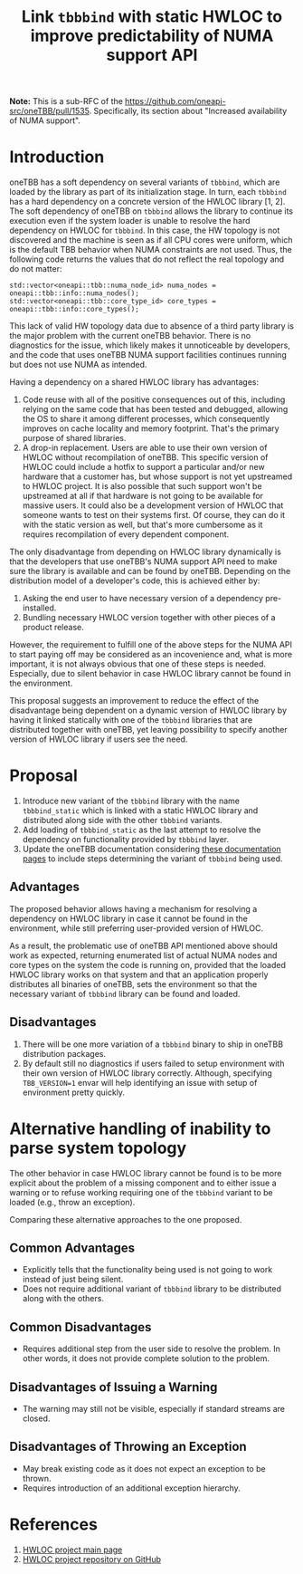 # -*- fill-column: 80; -*-

#+title: Link ~tbbbind~ with static HWLOC to improve predictability of NUMA support API

*Note:* This is a sub-RFC of the https://github.com/oneapi-src/oneTBB/pull/1535.
Specifically, its section about "Increased availability of NUMA support".

* Introduction
oneTBB has a soft dependency on several variants of ~tbbbind~, which are loaded
by the library as part of its initialization stage. In turn, each ~tbbbind~ has
a hard dependency on a concrete version of the HWLOC library [1, 2]. The soft
dependency of oneTBB on ~tbbbind~ allows the library to continue its execution
even if the system loader is unable to resolve the hard dependency on HWLOC for
~tbbbind~. In this case, the HW topology is not discovered and the machine is
seen as if all CPU cores were uniform, which is the default TBB behavior when
NUMA constraints are not used. Thus, the following code returns the values that
do not reflect the real topology and do not matter:

#+begin_src C++
std::vector<oneapi::tbb::numa_node_id> numa_nodes = oneapi::tbb::info::numa_nodes();
std::vector<oneapi::tbb::core_type_id> core_types = oneapi::tbb::info::core_types();
#+end_src

This lack of valid HW topology data due to absence of a third party library is
the major problem with the current oneTBB behavior. There is no diagnostics for
the issue, which likely makes it unnoticeable by developers, and the code that
uses oneTBB NUMA support facilities continues running but does not use NUMA as
intended.

Having a dependency on a shared HWLOC library has advantages:
1. Code reuse with all of the positive consequences out of this, including
   relying on the same code that has been tested and debugged, allowing the OS
   to share it among different processes, which consequently improves on cache
   locality and memory footprint. That's the primary purpose of shared
   libraries.
2. A drop-in replacement. Users are able to use their own version of HWLOC
   without recompilation of oneTBB. This specific version of HWLOC could include
   a hotfix to support a particular and/or new hardware that a customer has, but
   whose support is not yet upstreamed to HWLOC project. It is also possible
   that such support won't be upstreamed at all if that hardware is not going to
   be available for massive users. It could also be a development version of
   HWLOC that someone wants to test on their systems first. Of course, they can
   do it with the static version as well, but that's more cumbersome as it
   requires recompilation of every dependent component.

The only disadvantage from depending on HWLOC library dynamically is that the
developers that use oneTBB's NUMA support API need to make sure the library is
available and can be found by oneTBB. Depending on the distribution model of a
developer's code, this is achieved either by:
1. Asking the end user to have necessary version of a dependency pre-installed.
2. Bundling necessary HWLOC version together with other pieces of a product
   release.

However, the requirement to fulfill one of the above steps for the NUMA API to
start paying off may be considered as an incovenience and, what is more
important, it is not always obvious that one of these steps is needed.
Especially, due to silent behavior in case HWLOC library cannot be found in the
environment.

This proposal suggests an improvement to reduce the effect of the disadvantage
being dependent on a dynamic version of HWLOC library by having it linked
statically with one of the ~tbbbind~ libraries that are distributed together
with oneTBB, yet leaving possibility to specify another version of HWLOC library
if users see the need.

* Proposal
1. Introduce new variant of the ~tbbbind~ library with the name ~tbbbind_static~
   which is linked with a static HWLOC library and distributed along side with
   the other ~tbbbind~ variants.
2. Add loading of ~tbbbind_static~ as the last attempt to resolve the dependency
   on functionality provided by ~tbbbind~ layer.
3. Update the oneTBB documentation considering [[https://oneapi-src.github.io/oneTBB/search.html?q=tbb%3A%3Ainfo][these documentation pages]] to
   include steps determining the variant of ~tbbbind~ being used.

** Advantages
The proposed behavior allows having a mechanism for resolving a dependency on
HWLOC library in case it cannot be found in the environment, while still
preferring user-provided version of HWLOC.

As a result, the problematic use of oneTBB API mentioned above should work as
expected, returning enumerated list of actual NUMA nodes and core types on the
system the code is running on, provided that the loaded HWLOC library works on
that system and that an application properly distributes all binaries of oneTBB,
sets the environment so that the necessary variant of ~tbbbind~ library can be
found and loaded.

** Disadvantages
1. There will be one more variation of a ~tbbbind~ binary to ship in oneTBB
   distribution packages.
2. By default still no diagnostics if users failed to setup environment with
   their own version of HWLOC library correctly. Although, specifying
   ~TBB_VERSION=1~ envar will help identifying an issue with setup of
   environment pretty quickly.

* Alternative handling of inability to parse system topology
The other behavior in case HWLOC library cannot be found is to be more explicit
about the problem of a missing component and to either issue a warning or to
refuse working requiring one of the ~tbbbind~ variant to be loaded (e.g., throw
an exception).

Comparing these alternative approaches to the one proposed.
** Common Advantages
- Explicitly tells that the functionality being used is not going to work
  instead of just being silent.
- Does not require additional variant of ~tbbbind~ library to be distributed
  along with the others.

** Common Disadvantages
- Requires additional step from the user side to resolve the problem. In other
  words, it does not provide complete solution to the problem.

** Disadvantages of Issuing a Warning
- The warning may still not be visible, especially if standard streams are
  closed.

** Disadvantages of Throwing an Exception
- May break existing code as it does not expect an exception to be thrown.
- Requires introduction of an additional exception hierarchy.

* References
1. [[https://www.open-mpi.org/projects/hwloc/][HWLOC project main page]]
2. [[https://github.com/open-mpi/hwloc][HWLOC project repository on GitHub]]
